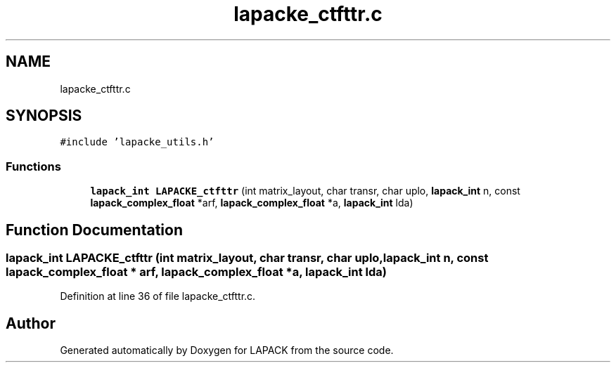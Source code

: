 .TH "lapacke_ctfttr.c" 3 "Tue Nov 14 2017" "Version 3.8.0" "LAPACK" \" -*- nroff -*-
.ad l
.nh
.SH NAME
lapacke_ctfttr.c
.SH SYNOPSIS
.br
.PP
\fC#include 'lapacke_utils\&.h'\fP
.br

.SS "Functions"

.in +1c
.ti -1c
.RI "\fBlapack_int\fP \fBLAPACKE_ctfttr\fP (int matrix_layout, char transr, char uplo, \fBlapack_int\fP n, const \fBlapack_complex_float\fP *arf, \fBlapack_complex_float\fP *a, \fBlapack_int\fP lda)"
.br
.in -1c
.SH "Function Documentation"
.PP 
.SS "\fBlapack_int\fP LAPACKE_ctfttr (int matrix_layout, char transr, char uplo, \fBlapack_int\fP n, const \fBlapack_complex_float\fP * arf, \fBlapack_complex_float\fP * a, \fBlapack_int\fP lda)"

.PP
Definition at line 36 of file lapacke_ctfttr\&.c\&.
.SH "Author"
.PP 
Generated automatically by Doxygen for LAPACK from the source code\&.
